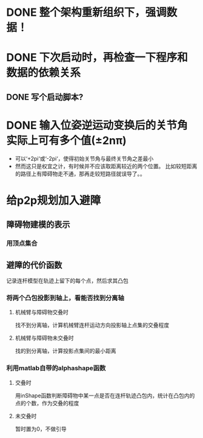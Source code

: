 * DONE 整个架构重新组织下，强调数据！
* DONE 下次启动时，再检查一下程序和数据的依赖关系
** DONE 写个启动脚本?
* DONE 输入位姿逆运动变换后的关节角实际上可有多个值(±2nπ)
- 可以‘+2pi‘或‘-2pi‘，使得初始关节角与最终关节角之差最小
- 然而这只是权宜之计，有时候并不应该取距离较近的两个位置。
  比如较短距离的路径上有障碍物走不通，那再走较短路径就误导了。。
* 给p2p规划加入避障
** 障碍物建模的表示
*** 用顶点集合
** 避障的代价函数
记录连杆模型在轨迹上留下的每个点，然后求其凸包
*** 将两个凸包投影到轴上，看能否找到分离轴
**** 机械臂与障碍物交叠时
找不到分离轴，计算机械臂连杆运动方向投影轴上点集的交叠程度
**** 机械臂与障碍物未交叠时
找的到分离轴，计算投影点集间的最小距离
*** 利用matlab自带的alphashape函数
**** 交叠时
用inShape函数判断障碍物中某一点是否在连杆轨迹凸包内，统计在凸包内的点的个数，作为交叠的程度
**** 未交叠时
暂时置为0，不做引导
